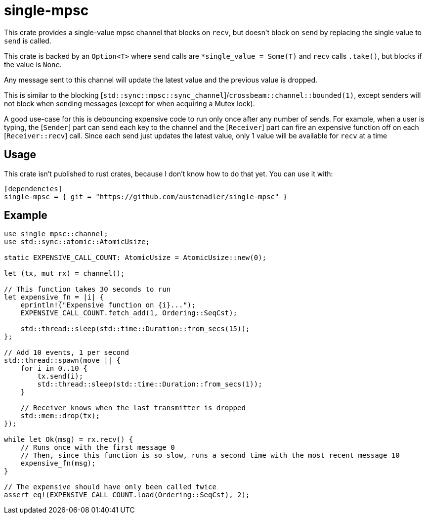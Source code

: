= single-mpsc

This crate provides a single-value mpsc channel that blocks on `recv`, but doesn't block on `send` by replacing the single value to `send` is called.

This crate is backed by an `Option<T>` where `send` calls are `*single_value = Some(T)` and `recv` calls `.take()`, but blocks if the value is `None`.

Any message sent to this channel will update the latest value and the previous value is dropped.

This is similar to the blocking [`std::sync::mpsc::sync_channel`]/`crossbeam::channel::bounded(1)`, except senders will not block when sending messages (except for when acquiring a Mutex lock).

A good use-case for this is debouncing expensive code to run only once after any number of sends. For example, when a user is typing, the [`Sender`] part can send each key to the channel and the [`Receiver`] part can fire an expensive function off on each [`Receiver::recv`] call. Since each send just updates the latest value, only 1 value will be available for `recv` at a time

== Usage

This crate isn't published to rust crates, because I don't know how to do that yet.
You can use it with:

[source]
----
[dependencies]
single-mpsc = { git = "https://github.com/austenadler/single-mpsc" }
----

== Example

[source,rust]
----
use single_mpsc::channel;
use std::sync::atomic::AtomicUsize;

static EXPENSIVE_CALL_COUNT: AtomicUsize = AtomicUsize::new(0);

let (tx, mut rx) = channel();

// This function takes 30 seconds to run
let expensive_fn = |i| {
    eprintln!("Expensive function on {i}...");
    EXPENSIVE_CALL_COUNT.fetch_add(1, Ordering::SeqCst);

    std::thread::sleep(std::time::Duration::from_secs(15));
};

// Add 10 events, 1 per second
std::thread::spawn(move || {
    for i in 0..10 {
        tx.send(i);
        std::thread::sleep(std::time::Duration::from_secs(1));
    }

    // Receiver knows when the last transmitter is dropped
    std::mem::drop(tx);
});

while let Ok(msg) = rx.recv() {
    // Runs once with the first message 0
    // Then, since this function is so slow, runs a second time with the most recent message 10
    expensive_fn(msg);
}

// The expensive should have only been called twice
assert_eq!(EXPENSIVE_CALL_COUNT.load(Ordering::SeqCst), 2);
----
